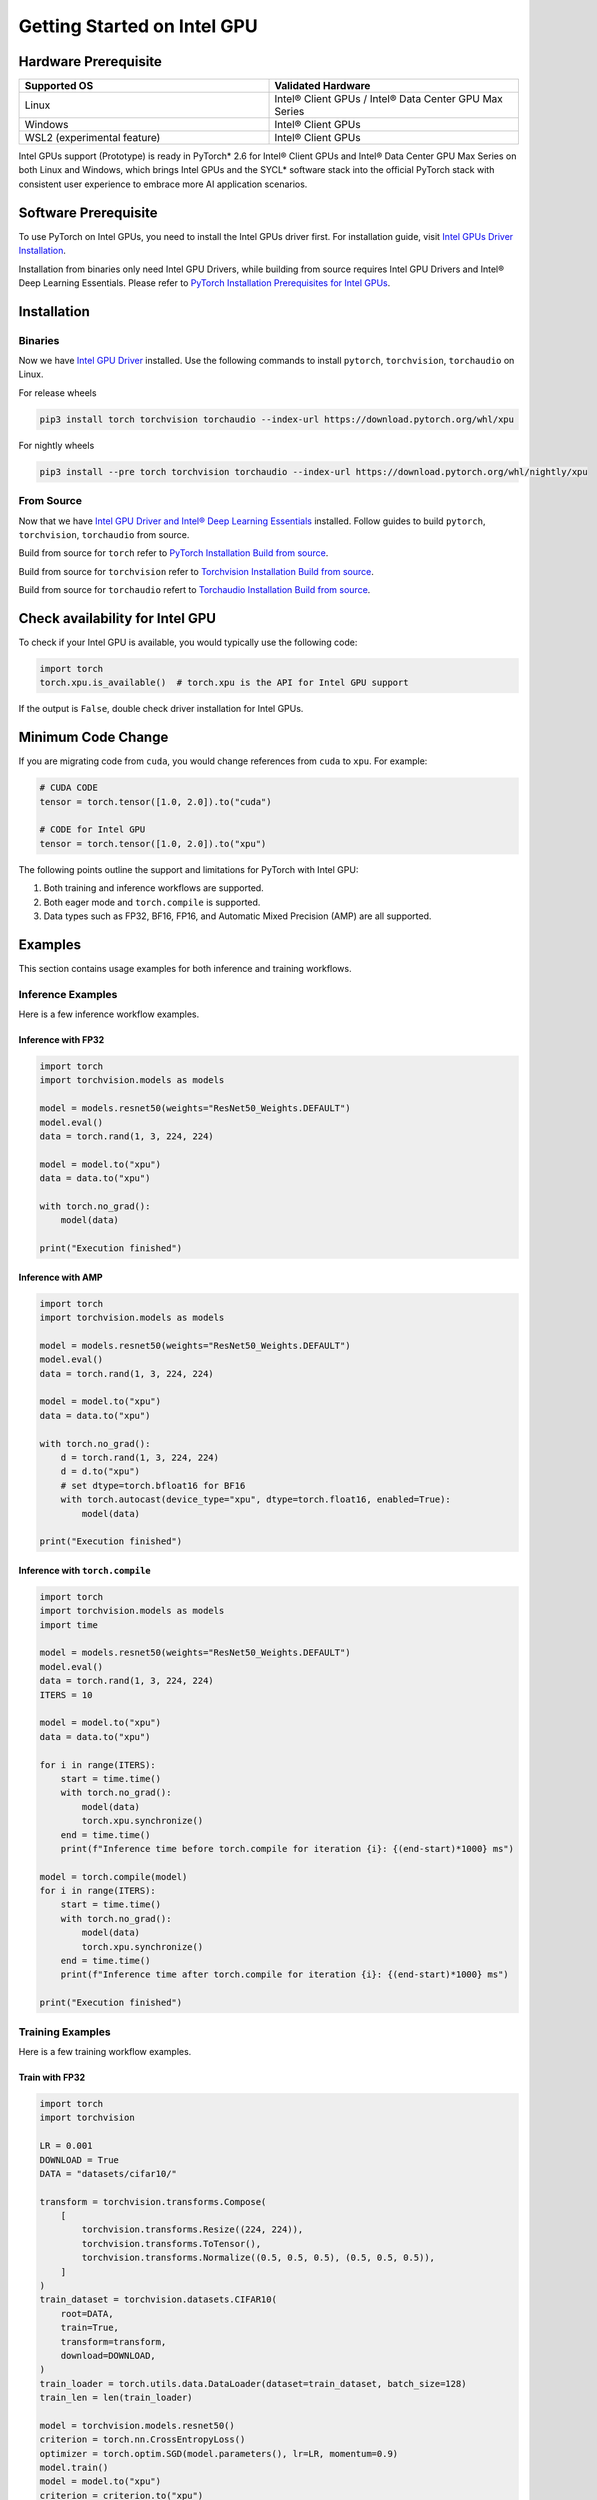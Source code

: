 Getting Started on Intel GPU
============================

Hardware Prerequisite
---------------------

.. list-table::
   :widths: 50 50
   :header-rows: 1

   * - Supported OS
     - Validated Hardware
   * - Linux
     - Intel® Client GPUs / Intel® Data Center GPU Max Series
   * - Windows
     - Intel® Client GPUs
   * - WSL2 (experimental feature)
     - Intel® Client GPUs

Intel GPUs support (Prototype) is ready in PyTorch* 2.6 for Intel® Client GPUs and Intel® Data Center GPU Max Series on both Linux and Windows, which brings Intel GPUs and the SYCL* software stack into the official PyTorch stack with consistent user experience to embrace more AI application scenarios.

Software Prerequisite
---------------------

To use PyTorch on Intel GPUs, you need to install the Intel GPUs driver first. For installation guide, visit `Intel GPUs Driver Installation <https://www.intel.com/content/www/us/en/developer/articles/tool/pytorch-prerequisites-for-intel-gpu/2-6.html#driver-installation>`_.

Installation from binaries only need Intel GPU Drivers, while building from source requires Intel GPU Drivers and Intel® Deep Learning Essentials. Please refer to  `PyTorch Installation Prerequisites for Intel GPUs <https://www.intel.com/content/www/us/en/developer/articles/tool/pytorch-prerequisites-for-intel-gpu/2-6.html>`_.


Installation
------------

Binaries
^^^^^^^^

Now we have `Intel GPU Driver <https://www.intel.com/content/www/us/en/developer/articles/tool/pytorch-prerequisites-for-intel-gpu/2-6.html#driver-installation>`_ installed. Use the following commands to install ``pytorch``, ``torchvision``, ``torchaudio`` on Linux.

For release wheels

.. code-block::

    pip3 install torch torchvision torchaudio --index-url https://download.pytorch.org/whl/xpu

For nightly wheels

.. code-block::

    pip3 install --pre torch torchvision torchaudio --index-url https://download.pytorch.org/whl/nightly/xpu



From Source
^^^^^^^^^^^

Now that we have `Intel GPU Driver and Intel® Deep Learning Essentials <https://www.intel.com/content/www/us/en/developer/articles/tool/pytorch-prerequisites-for-intel-gpu/2-6.html>`_ installed. Follow guides to build ``pytorch``, ``torchvision``, ``torchaudio`` from source.

Build from source for ``torch`` refer to `PyTorch Installation Build from source <https://github.com/pytorch/pytorch?tab=readme-ov-file#from-source>`_.

Build from source for ``torchvision`` refer to `Torchvision Installation Build from source <https://github.com/pytorch/vision/blob/main/CONTRIBUTING.md#development-installation>`_.

Build from source for ``torchaudio`` refert to `Torchaudio Installation Build from source <https://github.com/pytorch/audio/blob/main/CONTRIBUTING.md#building-torchaudio-from-source>`_.

Check availability for Intel GPU
--------------------------------

To check if your Intel GPU is available, you would typically use the following code:

.. code-block::

   import torch
   torch.xpu.is_available()  # torch.xpu is the API for Intel GPU support

If the output is ``False``, double check driver installation for Intel GPUs.

Minimum Code Change
-------------------

If you are migrating code from ``cuda``, you would change references from ``cuda`` to ``xpu``. For example:

.. code-block::

   # CUDA CODE
   tensor = torch.tensor([1.0, 2.0]).to("cuda")

   # CODE for Intel GPU
   tensor = torch.tensor([1.0, 2.0]).to("xpu")

The following points outline the support and limitations for PyTorch with Intel GPU:

#. Both training and inference workflows are supported.
#. Both eager mode and ``torch.compile`` is supported.
#. Data types such as FP32, BF16, FP16, and Automatic Mixed Precision (AMP) are all supported.

Examples
--------

This section contains usage examples for both inference and training workflows.

Inference Examples
^^^^^^^^^^^^^^^^^^

Here is a few inference workflow examples.


Inference with FP32
"""""""""""""""""""

.. code-block::

   import torch
   import torchvision.models as models

   model = models.resnet50(weights="ResNet50_Weights.DEFAULT")
   model.eval()
   data = torch.rand(1, 3, 224, 224)

   model = model.to("xpu")
   data = data.to("xpu")

   with torch.no_grad():
       model(data)

   print("Execution finished")

Inference with AMP
""""""""""""""""""

.. code-block::

   import torch
   import torchvision.models as models

   model = models.resnet50(weights="ResNet50_Weights.DEFAULT")
   model.eval()
   data = torch.rand(1, 3, 224, 224)

   model = model.to("xpu")
   data = data.to("xpu")

   with torch.no_grad():
       d = torch.rand(1, 3, 224, 224)
       d = d.to("xpu")
       # set dtype=torch.bfloat16 for BF16
       with torch.autocast(device_type="xpu", dtype=torch.float16, enabled=True):
           model(data)

   print("Execution finished")

Inference with ``torch.compile``
""""""""""""""""""""""""""""""""

.. code-block::

   import torch
   import torchvision.models as models
   import time

   model = models.resnet50(weights="ResNet50_Weights.DEFAULT")
   model.eval()
   data = torch.rand(1, 3, 224, 224)
   ITERS = 10

   model = model.to("xpu")
   data = data.to("xpu")

   for i in range(ITERS):
       start = time.time()
       with torch.no_grad():
           model(data)
           torch.xpu.synchronize()
       end = time.time()
       print(f"Inference time before torch.compile for iteration {i}: {(end-start)*1000} ms")

   model = torch.compile(model)
   for i in range(ITERS):
       start = time.time()
       with torch.no_grad():
           model(data)
           torch.xpu.synchronize()
       end = time.time()
       print(f"Inference time after torch.compile for iteration {i}: {(end-start)*1000} ms")

   print("Execution finished")

Training Examples
^^^^^^^^^^^^^^^^^

Here is a few training workflow examples.

Train with FP32
"""""""""""""""

.. code-block::

   import torch
   import torchvision

   LR = 0.001
   DOWNLOAD = True
   DATA = "datasets/cifar10/"

   transform = torchvision.transforms.Compose(
       [
           torchvision.transforms.Resize((224, 224)),
           torchvision.transforms.ToTensor(),
           torchvision.transforms.Normalize((0.5, 0.5, 0.5), (0.5, 0.5, 0.5)),
       ]
   )
   train_dataset = torchvision.datasets.CIFAR10(
       root=DATA,
       train=True,
       transform=transform,
       download=DOWNLOAD,
   )
   train_loader = torch.utils.data.DataLoader(dataset=train_dataset, batch_size=128)
   train_len = len(train_loader)

   model = torchvision.models.resnet50()
   criterion = torch.nn.CrossEntropyLoss()
   optimizer = torch.optim.SGD(model.parameters(), lr=LR, momentum=0.9)
   model.train()
   model = model.to("xpu")
   criterion = criterion.to("xpu")

   print(f"Initiating training")
   for batch_idx, (data, target) in enumerate(train_loader):
       data = data.to("xpu")
       target = target.to("xpu")
       optimizer.zero_grad()
       output = model(data)
       loss = criterion(output, target)
       loss.backward()
       optimizer.step()
       if (batch_idx + 1) % 10 == 0:
            iteration_loss = loss.item()
            print(f"Iteration [{batch_idx+1}/{train_len}], Loss: {iteration_loss:.4f}")
   torch.save(
       {
           "model_state_dict": model.state_dict(),
           "optimizer_state_dict": optimizer.state_dict(),
       },
       "checkpoint.pth",
   )

   print("Execution finished")

Train with AMP
""""""""""""""

.. code-block::

   import torch
   import torchvision

   LR = 0.001
   DOWNLOAD = True
   DATA = "datasets/cifar10/"

   use_amp=True

   transform = torchvision.transforms.Compose(
       [
           torchvision.transforms.Resize((224, 224)),
           torchvision.transforms.ToTensor(),
           torchvision.transforms.Normalize((0.5, 0.5, 0.5), (0.5, 0.5, 0.5)),
       ]
   )
   train_dataset = torchvision.datasets.CIFAR10(
       root=DATA,
       train=True,
       transform=transform,
       download=DOWNLOAD,
   )
   train_loader = torch.utils.data.DataLoader(dataset=train_dataset, batch_size=128)
   train_len = len(train_loader)

   model = torchvision.models.resnet50()
   criterion = torch.nn.CrossEntropyLoss()
   optimizer = torch.optim.SGD(model.parameters(), lr=LR, momentum=0.9)
   scaler = torch.amp.GradScaler(enabled=use_amp)

   model.train()
   model = model.to("xpu")
   criterion = criterion.to("xpu")

   print(f"Initiating training")
   for batch_idx, (data, target) in enumerate(train_loader):
       data = data.to("xpu")
       target = target.to("xpu")
       # set dtype=torch.bfloat16 for BF16
       with torch.autocast(device_type="xpu", dtype=torch.float16, enabled=use_amp):
           output = model(data)
           loss = criterion(output, target)
       scaler.scale(loss).backward()
       scaler.step(optimizer)
       scaler.update()
       optimizer.zero_grad()
       if (batch_idx + 1) % 10 == 0:
            iteration_loss = loss.item()
            print(f"Iteration [{batch_idx+1}/{train_len}], Loss: {iteration_loss:.4f}")

   torch.save(
       {
           "model_state_dict": model.state_dict(),
           "optimizer_state_dict": optimizer.state_dict(),
       },
       "checkpoint.pth",
   )

   print("Execution finished")

Train with ``torch.compile``
""""""""""""""""""""""""""""

.. code-block::

   import torch
   import torchvision

   LR = 0.001
   DOWNLOAD = True
   DATA = "datasets/cifar10/"

   transform = torchvision.transforms.Compose(
       [
           torchvision.transforms.Resize((224, 224)),
           torchvision.transforms.ToTensor(),
           torchvision.transforms.Normalize((0.5, 0.5, 0.5), (0.5, 0.5, 0.5)),
       ]
   )
   train_dataset = torchvision.datasets.CIFAR10(
       root=DATA,
       train=True,
       transform=transform,
       download=DOWNLOAD,
   )
   train_loader = torch.utils.data.DataLoader(dataset=train_dataset, batch_size=128)
   train_len = len(train_loader)

   model = torchvision.models.resnet50()
   criterion = torch.nn.CrossEntropyLoss()
   optimizer = torch.optim.SGD(model.parameters(), lr=LR, momentum=0.9)
   model.train()
   model = model.to("xpu")
   criterion = criterion.to("xpu")
   model = torch.compile(model)

   print(f"Initiating training with torch compile")
   for batch_idx, (data, target) in enumerate(train_loader):
       data = data.to("xpu")
       target = target.to("xpu")
       optimizer.zero_grad()
       output = model(data)
       loss = criterion(output, target)
       loss.backward()
       optimizer.step()
       if (batch_idx + 1) % 10 == 0:
            iteration_loss = loss.item()
            print(f"Iteration [{batch_idx+1}/{train_len}], Loss: {iteration_loss:.4f}")
   torch.save(
       {
           "model_state_dict": model.state_dict(),
           "optimizer_state_dict": optimizer.state_dict(),
       },
       "checkpoint.pth",
   )

   print("Execution finished")
